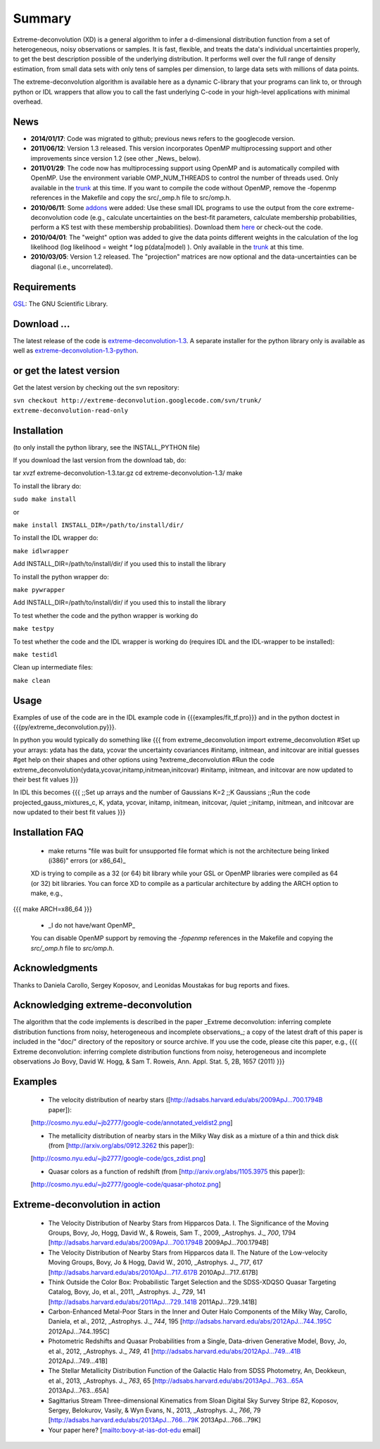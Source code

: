 Summary
=========

Extreme-deconvolution (XD) is a general algorithm to infer a d-dimensional distribution function from a set of heterogeneous, noisy observations or samples. It is fast, flexible, and treats the data's individual uncertainties properly, to get the best description possible of the underlying distribution. It performs well over the full range of density estimation, from small data sets with only tens of samples per dimension, to large data sets with millions of data points.

The extreme-deconvolution algorithm is available here as a dynamic C-library that your programs can link to, or through python or IDL wrappers that allow you to call the fast underlying C-code in your high-level applications with minimal overhead.

News
------

* **2014/01/17**: Code was migrated to github; previous news refers to the googlecode version.

* **2011/06/12**: Version 1.3 released. This version incorporates OpenMP multiprocessing support and other improvements since version 1.2 (see other _News_ below).  

* **2011/01/29**: The code now has multiprocessing support using OpenMP and is automatically compiled with OpenMP. Use the environment variable OMP_NUM_THREADS to control the number of threads used. Only available in the `trunk <http://code.google.com/p/extreme-deconvolution/source/browse/trunk>`__ at this time. If you want to compile the code without OpenMP, remove the -fopenmp references in the Makefile and copy the src/_omp.h file to src/omp.h.

* **2010/06/11**: Some `addons <https://github.com/jobovy/extreme-deconvolution/tree/master/addons>`__ were added: Use these small IDL programs to use the output from the core extreme-deconvolution code (e.g., calculate uncertainties on the best-fit parameters, calculate membership probabilities, perform a KS test with these membership probabilities). Download them `here <http://extreme-deconvolution.googlecode.com/files/extreme-deconvolution-addons_1.0.tar.gz>`__ or check-out the code.

* **2010/04/01**: The "weight" option was added to give the data points different weights in the calculation of the log likelihood (log likelihood = weight `*` log p(data|model) ). Only available in the `trunk <http://code.google.com/p/extreme-deconvolution/source/browse/trunk>`__ at this time.

* **2010/03/05**: Version 1.2 released. The "projection" matrices are now optional and the data-uncertainties can be diagonal (i.e., uncorrelated).

Requirements
------------

`GSL <http://www.gnu.org/software/gsl/>`__: The GNU Scientific Library.

Download ...
--------------

The latest release of the code is `extreme-deconvolution-1.3 <http://extreme-deconvolution.googlecode.com/files/extreme-deconvolution-1.3.tar.gz>`__. A separate installer for the python library only is available as well as `extreme-deconvolution-1.3-python <http://extreme-deconvolution.googlecode.com/files/extreme-deconvolution-1.3-python.tar.gz>`__.


or get the latest version
--------------------------
Get the latest version by checking out the svn repository:

``svn checkout http://extreme-deconvolution.googlecode.com/svn/trunk/ extreme-deconvolution-read-only``


Installation
------------

(to only install the python library, see the INSTALL_PYTHON file)

If you download the last version from the download tab, do::

tar xvzf extreme-deconvolution-1.3.tar.gz
cd extreme-deconvolution-1.3/
make

To install the library do:

``sudo make install``

or 

``make install INSTALL_DIR=/path/to/install/dir/``


To install the IDL wrapper do:

``make idlwrapper``

Add INSTALL_DIR=/path/to/install/dir/ if you used this to install the library


To install the python wrapper do:

``make pywrapper``

Add INSTALL_DIR=/path/to/install/dir/ if you used this to install the library


To test whether the code and the python wrapper is working do

``make testpy``

To test whether the code and the IDL wrapper is working do (requires IDL and the IDL-wrapper to be installed):

``make testidl``

Clean up intermediate files:

``make clean``

Usage
------

Examples of use of the code are in the IDL example code in {{{examples/fit_tf.pro}}} and in the python doctest in {{{py/extreme_deconvolution.py}}}.

In python you would typically do something like
{{{
from extreme_deconvolution import extreme_deconvolution
#Set up your arrays: ydata has the data, ycovar the uncertainty covariances
#initamp, initmean, and initcovar are initial guesses
#get help on their shapes and other options using
?extreme_deconvolution
#Run the code
extreme_deconvolution(ydata,ycovar,initamp,initmean,initcovar)
#initamp, initmean, and initcovar are now updated to their best fit values
}}}

In IDL this becomes
{{{
;;Set up arrays and the number of Gaussians
K=2 ;;K Gaussians
;;Run the code
projected_gauss_mixtures_c, K, ydata, ycovar, initamp, initmean, initcovar, /quiet
;;initamp, initmean, and initcovar are now updated to their best fit values
}}}

Installation FAQ
-----------------

  * _`make` returns "file was built for unsupported file format which is not the architecture being linked (i386)" errors (or x86_64)_

  XD is trying to compile as a 32 (or 64) bit library while your GSL or OpenMP libraries were compiled as 64 (or 32) bit libraries. You can force XD to compile as a particular architecture by adding the ARCH option to make, e.g.,
{{{
make ARCH=x86_64
}}}

  *  _I do not have/want OpenMP_

  You can disable OpenMP support by removing the `-fopenmp` references in the Makefile and copying the `src/_omp.h` file to `src/omp.h`.

Acknowledgments
-----------------

Thanks to Daniela Carollo, Sergey Koposov, and Leonidas Moustakas for bug reports and fixes.

Acknowledging extreme-deconvolution
------------------------------------

The algorithm that the code implements is described in the paper _Extreme deconvolution: inferring complete distribution functions from noisy, heterogeneous and incomplete observations_; a copy of the latest draft of this paper is included in the "doc/" directory of the repository or source archive. If you use the code, please cite this paper, e.g.,
{{{
Extreme deconvolution: inferring complete distribution functions from noisy, heterogeneous and incomplete observations
Jo Bovy, David W. Hogg, & Sam T. Roweis, Ann. Appl. Stat. 5, 2B, 1657 (2011)
}}}

Examples
----------

  * The velocity distribution of nearby stars ([http://adsabs.harvard.edu/abs/2009ApJ...700.1794B paper]): 
  [http://cosmo.nyu.edu/~jb2777/google-code/annotated_veldist2.png]

  * The metallicity distribution of nearby stars in the Milky Way disk as a mixture of a thin and thick disk (from  [http://arxiv.org/abs/0912.3262 this paper]): 
  [http://cosmo.nyu.edu/~jb2777/google-code/gcs_zdist.png]

  * Quasar colors as a function of redshift (from [http://arxiv.org/abs/1105.3975 this paper]): 
  [http://cosmo.nyu.edu/~jb2777/google-code/quasar-photoz.png]


Extreme-deconvolution in action
--------------------------------

 * The Velocity Distribution of Nearby Stars from Hipparcos Data. I. The Significance of the Moving Groups, Bovy, Jo, Hogg, David W., & Roweis, Sam T., 2009, _Astrophys. J._ *700*, 1794 [http://adsabs.harvard.edu/abs/2009ApJ...700.1794B 2009ApJ...700.1794B]

 * The Velocity Distribution of Nearby Stars from Hipparcos data II. The Nature of the Low-velocity Moving Groups, Bovy, Jo & Hogg, David W., 2010, _Astrophys. J._ *717*, 617 [http://adsabs.harvard.edu/abs/2010ApJ...717..617B 2010ApJ...717..617B]

 * Think Outside the Color Box: Probabilistic Target Selection and the SDSS-XDQSO Quasar Targeting Catalog, Bovy, Jo, et al., 2011, _Astrophys. J._ *729*, 141 [http://adsabs.harvard.edu/abs/2011ApJ...729..141B 2011ApJ...729..141B]

 * Carbon-Enhanced Metal-Poor Stars in the Inner and Outer Halo Components of the Milky Way, Carollo, Daniela, et al., 2012, _Astrophys. J._ *744*, 195 [http://adsabs.harvard.edu/abs/2012ApJ...744..195C 2012ApJ...744..195C]

 * Photometric Redshifts and Quasar Probabilities from a Single, Data-driven Generative Model, Bovy, Jo, et al., 2012, _Astrophys. J._ *749*, 41 [http://adsabs.harvard.edu/abs/2012ApJ...749...41B 2012ApJ...749...41B]

 * The Stellar Metallicity Distribution Function of the Galactic Halo from SDSS Photometry, An, Deokkeun, et al., 2013, _Astrophys. J._ *763*, 65 [http://adsabs.harvard.edu/abs/2013ApJ...763...65A 2013ApJ...763...65A]

 * Sagittarius Stream Three-dimensional Kinematics from Sloan Digital Sky Survey Stripe 82, Koposov, Sergey, Belokurov, Vasily, & Wyn Evans, N., 2013, _Astrophys. J._ *766*, 79 [http://adsabs.harvard.edu/abs/2013ApJ...766...79K 2013ApJ...766...79K]

 * Your paper here? [mailto:bovy-at-ias-dot-edu email]